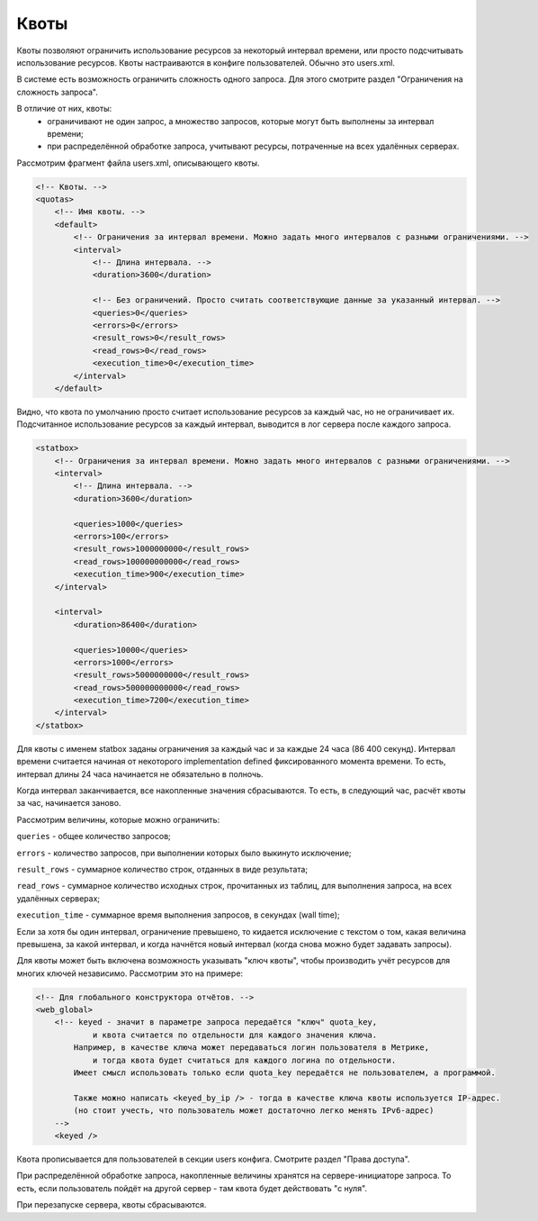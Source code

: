 Квоты
=====

Квоты позволяют ограничить использование ресурсов за некоторый интервал времени, или просто подсчитывать использование ресурсов.
Квоты настраиваются в конфиге пользователей. Обычно это users.xml.

В системе есть возможность ограничить сложность одного запроса. Для этого смотрите раздел "Ограничения на сложность запроса".

В отличие от них, квоты:
 * ограничивают не один запрос, а множество запросов, которые могут быть выполнены за интервал времени;
 * при распределённой обработке запроса, учитывают ресурсы, потраченные на всех удалённых серверах.

Рассмотрим фрагмент файла users.xml, описывающего квоты.

.. code-block:: xml

  <!-- Квоты. -->
  <quotas>
      <!-- Имя квоты. -->
      <default>
          <!-- Ограничения за интервал времени. Можно задать много интервалов с разными ограничениями. -->
          <interval>
              <!-- Длина интервала. -->
              <duration>3600</duration>
  
              <!-- Без ограничений. Просто считать соответствующие данные за указанный интервал. -->
              <queries>0</queries>
              <errors>0</errors>
              <result_rows>0</result_rows>
              <read_rows>0</read_rows>
              <execution_time>0</execution_time>
          </interval>
      </default>

Видно, что квота по умолчанию просто считает использование ресурсов за каждый час, но не ограничивает их.
Подсчитанное использование ресурсов за каждый интервал, выводится в лог сервера после каждого запроса.

.. code-block:: xml

    <statbox>
        <!-- Ограничения за интервал времени. Можно задать много интервалов с разными ограничениями. -->
        <interval>
            <!-- Длина интервала. -->
            <duration>3600</duration>

            <queries>1000</queries>
            <errors>100</errors>
            <result_rows>1000000000</result_rows>
            <read_rows>100000000000</read_rows>
            <execution_time>900</execution_time>
        </interval>

        <interval>
            <duration>86400</duration>

            <queries>10000</queries>
            <errors>1000</errors>
            <result_rows>5000000000</result_rows>
            <read_rows>500000000000</read_rows>
            <execution_time>7200</execution_time>
        </interval>
    </statbox>

Для квоты с именем statbox заданы ограничения за каждый час и за каждые 24 часа (86 400 секунд). Интервал времени считается начиная от некоторого implementation defined фиксированного момента времени. То есть, интервал длины 24 часа начинается не обязательно в полночь.

Когда интервал заканчивается, все накопленные значения сбрасываются. То есть, в следующий час, расчёт квоты за час, начинается заново.

Рассмотрим величины, которые можно ограничить:

``queries`` - общее количество запросов;

``errors`` - количество запросов, при выполнении которых было выкинуто исключение;

``result_rows`` - суммарное количество строк, отданных в виде результата;

``read_rows`` - суммарное количество исходных строк, прочитанных из таблиц, для выполнения запроса, на всех удалённых серверах;

``execution_time`` - суммарное время выполнения запросов, в секундах (wall time);

Если за хотя бы один интервал, ограничение превышено, то кидается исключение с текстом о том, какая величина превышена, за какой интервал, и когда начнётся новый интервал (когда снова можно будет задавать запросы).

Для квоты может быть включена возможность указывать "ключ квоты", чтобы производить учёт ресурсов для многих ключей независимо. Рассмотрим это на примере:

.. code-block:: xml

      <!-- Для глобального конструктора отчётов. -->
      <web_global>
          <!-- keyed - значит в параметре запроса передаётся "ключ" quota_key,
                  и квота считается по отдельности для каждого значения ключа.
              Например, в качестве ключа может передаваться логин пользователя в Метрике,
                  и тогда квота будет считаться для каждого логина по отдельности.
              Имеет смысл использовать только если quota_key передаётся не пользователем, а программой.
  
              Также можно написать <keyed_by_ip /> - тогда в качестве ключа квоты используется IP-адрес.
              (но стоит учесть, что пользователь может достаточно легко менять IPv6-адрес)
          -->
          <keyed />

Квота прописывается для пользователей в секции users конфига. Смотрите раздел "Права доступа".

При распределённой обработке запроса, накопленные величины хранятся на сервере-инициаторе запроса. То есть, если пользователь пойдёт на другой сервер - там квота будет действовать "с нуля".

При перезапуске сервера, квоты сбрасываются.
